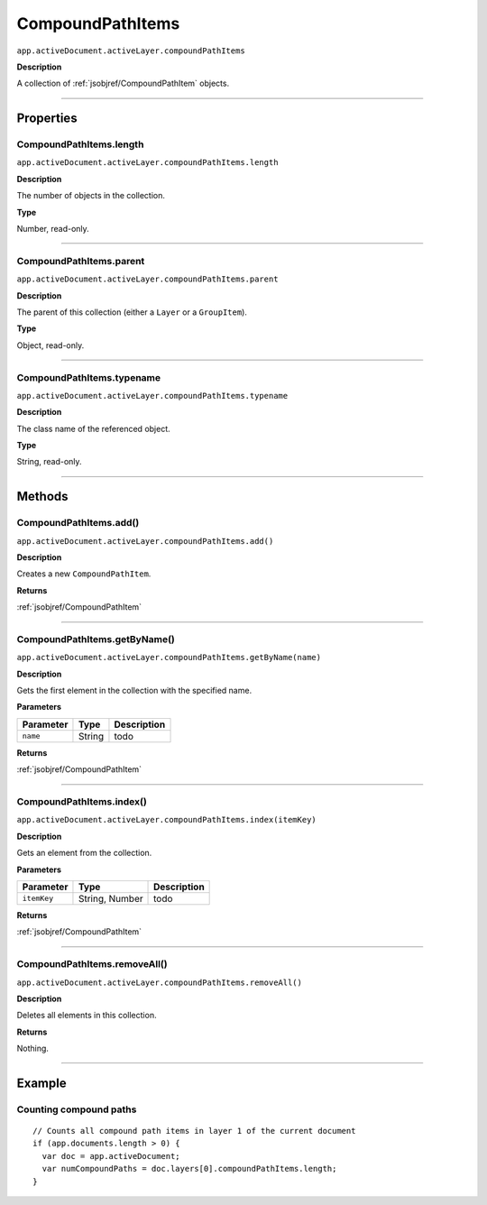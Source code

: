 .. _jsobjref/CompoundPathItems:

CompoundPathItems
################################################################################

``app.activeDocument.activeLayer.compoundPathItems``

**Description**

A collection of :ref:`jsobjref/CompoundPathItem` objects.

----

==========
Properties
==========

.. _jsobjref/CompoundPathItems.length:

CompoundPathItems.length
********************************************************************************

``app.activeDocument.activeLayer.compoundPathItems.length``

**Description**

The number of objects in the collection.

**Type**

Number, read-only.

----

.. _jsobjref/CompoundPathItems.parent:

CompoundPathItems.parent
********************************************************************************

``app.activeDocument.activeLayer.compoundPathItems.parent``

**Description**

The parent of this collection (either a ``Layer`` or a ``GroupItem``).

**Type**

Object, read-only.

----

.. _jsobjref/CompoundPathItems.typename:

CompoundPathItems.typename
********************************************************************************

``app.activeDocument.activeLayer.compoundPathItems.typename``

**Description**

The class name of the referenced object.

**Type**

String, read-only.

----

=======
Methods
=======

.. _jsobjref/CompoundPathItems.add:

CompoundPathItems.add()
********************************************************************************

``app.activeDocument.activeLayer.compoundPathItems.add()``

**Description**

Creates a new ``CompoundPathItem``.

**Returns**

:ref:`jsobjref/CompoundPathItem`

----

.. _jsobjref/CompoundPathItems.getByName:

CompoundPathItems.getByName()
********************************************************************************

``app.activeDocument.activeLayer.compoundPathItems.getByName(name)``

**Description**

Gets the first element in the collection with the specified name.

**Parameters**

+-----------+--------+-------------+
| Parameter |  Type  | Description |
+===========+========+=============+
| ``name``  | String | todo        |
+-----------+--------+-------------+

**Returns**

:ref:`jsobjref/CompoundPathItem`

----

.. _jsobjref/CompoundPathItems.index:

CompoundPathItems.index()
********************************************************************************

``app.activeDocument.activeLayer.compoundPathItems.index(itemKey)``

**Description**

Gets an element from the collection.

**Parameters**

+-------------+----------------+-------------+
|  Parameter  |      Type      | Description |
+=============+================+=============+
| ``itemKey`` | String, Number | todo        |
+-------------+----------------+-------------+

**Returns**

:ref:`jsobjref/CompoundPathItem`

----

.. _jsobjref/CompoundPathItems.removeAll:

CompoundPathItems.removeAll()
********************************************************************************

``app.activeDocument.activeLayer.compoundPathItems.removeAll()``

**Description**

Deletes all elements in this collection.

**Returns**

Nothing.

----

=======
Example
=======

Counting compound paths
********************************************************************************

::

  // Counts all compound path items in layer 1 of the current document
  if (app.documents.length > 0) {
    var doc = app.activeDocument;
    var numCompoundPaths = doc.layers[0].compoundPathItems.length;
  }
